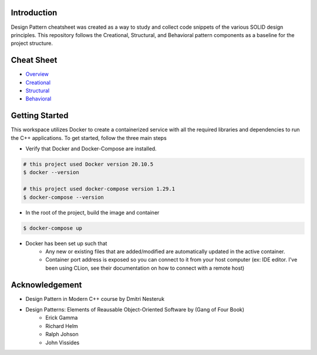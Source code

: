 Introduction
=============

Design Pattern cheatsheet was created as a way to study and collect code snippets of the
various SOLID design principles.
This repository follows the Creational, Structural, and Behavioral pattern components as a
baseline for the project structure.

Cheat Sheet
============

- `Overview  <docs/notes/overview/README.rst>`_
- `Creational  <docs/notes/p_creational/README.rst>`_
- `Structural  <docs/notes/p_structural/README.rst>`_
- `Behavioral  <docs/notes/p_behavioral/README.rst>`_

Getting Started
================

This workspace utilizes Docker to create a containerized service with all the required
libraries and dependencies to run the C++ applications. To get started, follow the three main steps

- Verify that Docker and Docker-Compose are installed.

.. code-block:: bash

    # this project used Docker version 20.10.5
    $ docker --version

    # this project used docker-compose version 1.29.1
    $ docker-compose --version


- In the root of the project, build the image and container

.. code-block:: bash

    $ docker-compose up


- Docker has been set up such that
    - Any new or existing files that are added/modified are automatically updated in the active container.
    - Container port address is exposed so you can connect to it from your host computer (ex: IDE editor. I've been using CLion, see their documentation on how to connect with a remote host)


Acknowledgement
================

- Design Pattern in Modern C++ course by Dmitri Nesteruk
- Design Patterns: Elements of Reausable Object-Oriented Software by (Gang of Four Book)
    - Erick Gamma
    - Richard Helm
    - Ralph Johson
    - John Vissides